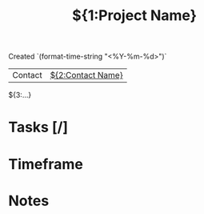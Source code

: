#+TITLE:${1:Project Name}
Created `(format-time-string "<%Y-%m-%d>")`

| Contact | [[contact:$2][${2:Contact Name}]] |

${3:...}

* Tasks [/]
* Timeframe
* Notes